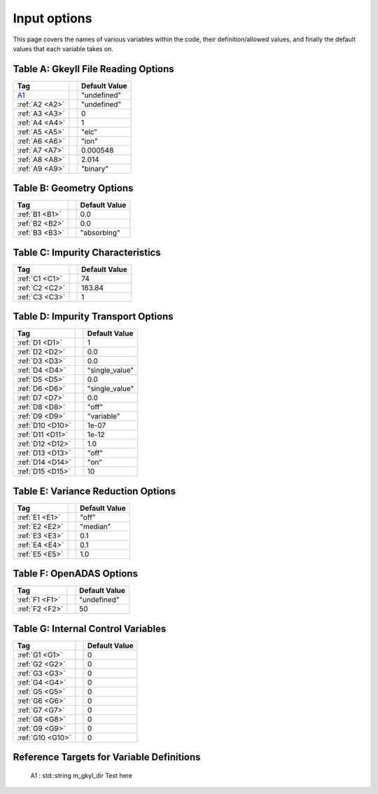 ======================================================================================================
Input options
======================================================================================================

This page covers the names of various variables within the code, their definition/allowed values, and finally the default values that each variable takes on. 



.. _table-a:

Table A: Gkeyll File Reading Options
====================================

+----------------------------------+-----------------------------+----------------+
| Tag                              |                             | Default Value  |
+==================================+=============================+================+
| `A1`_                            |                             | "undefined"    |
+----------------------------------+-----------------------------+----------------+
| :ref:`A2 <A2>`                   |                             | "undefined"    |
+----------------------------------+-----------------------------+----------------+
| :ref:`A3 <A3>`                   |                             | 0              |
+----------------------------------+-----------------------------+----------------+
| :ref:`A4 <A4>`                   |                             | 1              |
+----------------------------------+-----------------------------+----------------+
| :ref:`A5 <A5>`                   |                             | "elc"          |
+----------------------------------+-----------------------------+----------------+
| :ref:`A6 <A6>`                   |                             | "ion"          |
+----------------------------------+-----------------------------+----------------+
| :ref:`A7 <A7>`                   |                             | 0.000548       |
+----------------------------------+-----------------------------+----------------+
| :ref:`A8 <A8>`                   |                             | 2.014          |
+----------------------------------+-----------------------------+----------------+
| :ref:`A9 <A9>`                   |                             | "binary"       |
+----------------------------------+-----------------------------+----------------+


.. _table-b:

Table B: Geometry Options
=========================

+----------------------------------+-----------------------------+----------------+
| Tag                              |                             | Default Value  |
+==================================+=============================+================+
| :ref:`B1 <B1>`                   |                             | 0.0            |
+----------------------------------+-----------------------------+----------------+
| :ref:`B2 <B2>`                   |                             | 0.0            |
+----------------------------------+-----------------------------+----------------+
| :ref:`B3 <B3>`                   |                             | "absorbing"    |
+----------------------------------+-----------------------------+----------------+

.. _table-c:

Table C: Impurity Characteristics
=================================

+----------------------------------+-----------------------------+----------------+
| Tag                              |                             | Default Value  |
+==================================+=============================+================+
| :ref:`C1 <C1>`                   |                             | 74             |
+----------------------------------+-----------------------------+----------------+
| :ref:`C2 <C2>`                   |                             | 183.84         |
+----------------------------------+-----------------------------+----------------+
| :ref:`C3 <C3>`                   |                             | 1              |
+----------------------------------+-----------------------------+----------------+

.. _table-d:

Table D: Impurity Transport Options
===================================

+----------------------------------+-----------------------------+----------------+
| Tag                              |                             | Default Value  |
+==================================+=============================+================+
| :ref:`D1 <D1>`                   |                             | 1              |
+----------------------------------+-----------------------------+----------------+
| :ref:`D2 <D2>`                   |                             | 0.0            |
+----------------------------------+-----------------------------+----------------+
| :ref:`D3 <D3>`                   |                             | 0.0            |
+----------------------------------+-----------------------------+----------------+
| :ref:`D4 <D4>`                   |                             | "single_value" |
+----------------------------------+-----------------------------+----------------+
| :ref:`D5 <D5>`                   |                             | 0.0            |
+----------------------------------+-----------------------------+----------------+
| :ref:`D6 <D6>`                   |                             | "single_value" |
+----------------------------------+-----------------------------+----------------+
| :ref:`D7 <D7>`                   |                             | 0.0            |
+----------------------------------+-----------------------------+----------------+
| :ref:`D8 <D8>`                   |                             | "off"          |
+----------------------------------+-----------------------------+----------------+
| :ref:`D9 <D9>`                   |                             | "variable"     |
+----------------------------------+-----------------------------+----------------+
| :ref:`D10 <D10>`                 |                             | 1e-07          |
+----------------------------------+-----------------------------+----------------+
| :ref:`D11 <D11>`                 |                             | 1e-12          |
+----------------------------------+-----------------------------+----------------+
| :ref:`D12 <D12>`                 |                             | 1.0            |
+----------------------------------+-----------------------------+----------------+
| :ref:`D13 <D13>`                 |                             | "off"          |
+----------------------------------+-----------------------------+----------------+
| :ref:`D14 <D14>`                 |                             | "on"           |
+----------------------------------+-----------------------------+----------------+
| :ref:`D15 <D15>`                 |                             | 10             |
+----------------------------------+-----------------------------+----------------+

.. _table-e:

Table E: Variance Reduction Options
===================================

+----------------------------------+-----------------------------+----------------+
| Tag                              |                             | Default Value  |
+==================================+=============================+================+
| :ref:`E1 <E1>`                   |                             | "off"          |
+----------------------------------+-----------------------------+----------------+
| :ref:`E2 <E2>`                   |                             | "median"       |
+----------------------------------+-----------------------------+----------------+
| :ref:`E3 <E3>`                   |                             | 0.1            |
+----------------------------------+-----------------------------+----------------+
| :ref:`E4 <E4>`                   |                             | 0.1            |
+----------------------------------+-----------------------------+----------------+
| :ref:`E5 <E5>`                   |                             | 1.0            |
+----------------------------------+-----------------------------+----------------+

.. _table-f:

Table F: OpenADAS Options
=========================

+----------------------------------+-----------------------------+----------------+
| Tag                              |                             | Default Value  |
+==================================+=============================+================+
| :ref:`F1 <F1>`                   |                             | "undefined"    |
+----------------------------------+-----------------------------+----------------+
| :ref:`F2 <F2>`                   |                             | 50             |
+----------------------------------+-----------------------------+----------------+

.. _table-g:

Table G: Internal Control Variables
===================================

+----------------------------------+-----------------------------+----------------+
| Tag                              |                             | Default Value  |
+==================================+=============================+================+
| :ref:`G1 <G1>`                   |                             | 0              |
+----------------------------------+-----------------------------+----------------+
| :ref:`G2 <G2>`                   |                             | 0              |
+----------------------------------+-----------------------------+----------------+
| :ref:`G3 <G3>`                   |                             | 0              |
+----------------------------------+-----------------------------+----------------+
| :ref:`G4 <G4>`                   |                             | 0              |
+----------------------------------+-----------------------------+----------------+
| :ref:`G5 <G5>`                   |                             | 0              |
+----------------------------------+-----------------------------+----------------+
| :ref:`G6 <G6>`                   |                             | 0              |
+----------------------------------+-----------------------------+----------------+
| :ref:`G7 <G7>`                   |                             | 0              |
+----------------------------------+-----------------------------+----------------+
| :ref:`G8 <G8>`                   |                             | 0              |
+----------------------------------+-----------------------------+----------------+
| :ref:`G9 <G9>`                   |                             | 0              |
+----------------------------------+-----------------------------+----------------+
| :ref:`G10 <G10>`                 |                             | 0              |
+----------------------------------+-----------------------------+----------------+


Reference Targets for Variable Definitions
==========================================

.. _A1: 

  A1 : std::string m_gkyl_dir
  Test here

.. _A2: 
.. _A3: 
.. _A4: 
.. _A5: 
.. _A6: 
.. _A7: 
.. _A8: 
.. _A9: 

.. _B1: 
.. _B2: 
.. _B3: 

.. _C1: 
.. _C2: 
.. _C3: 

.. _D1: 
.. _D2: 
.. _D3: 
.. _D4: 
.. _D5: 
.. _D6: 
.. _D7: 
.. _D8: 
.. _D9: 
.. _D10: 
.. _D11: 
.. _D12: 
.. _D13: 
.. _D14: 
.. _D15: 

.. _E1: 
.. _E2: 
.. _E3: 
.. _E4: 
.. _E5: 

.. _F1: 
.. _F2: 

.. _G1: 
.. _G2: 
.. _G3: 
.. _G4: 
.. _G5: 
.. _G6: 
.. _G7: 
.. _G8: 
.. _G9: 
.. _G10:
